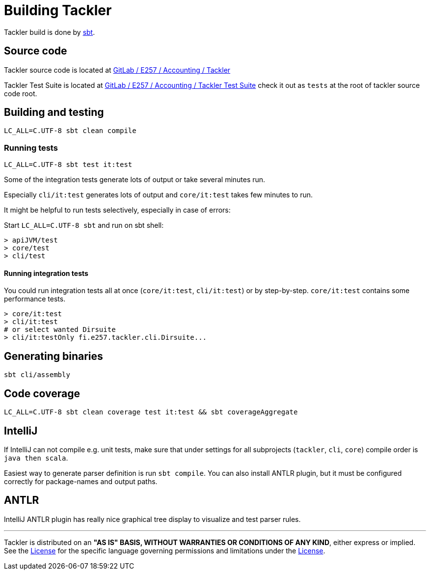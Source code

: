 = Building Tackler


Tackler build is done by link:http://www.scala-sbt.org/[sbt].

== Source code

Tackler source code is located at
link:https://gitlab.com/e257/accounting/tackler[GitLab / E257 / Accounting / Tackler]

Tackler Test Suite is located at 
link:https://gitlab.com/e257/accounting/tackler-tests[GitLab / E257 / Accounting / Tackler Test Suite]
check it out as `tests` at the root of tackler source code root. 

== Building and testing

----
LC_ALL=C.UTF-8 sbt clean compile
----

=== Running tests

----
LC_ALL=C.UTF-8 sbt test it:test
----

Some of the integration tests generate lots of output or take several minutes run.

Especially `cli/it:test` generates lots of output and `core/it:test` takes few minutes to run.

It might be helpful to run tests selectively, especially in case of errors:

Start `LC_ALL=C.UTF-8 sbt` and run on sbt shell:

....
> apiJVM/test
> core/test
> cli/test
....


==== Running integration tests

You could run integration tests all at once (`core/it:test`, `cli/it:test`)
or by step-by-step. `core/it:test` contains some performance tests.

----
> core/it:test
> cli/it:test
# or select wanted Dirsuite
> cli/it:testOnly fi.e257.tackler.cli.Dirsuite...
----


== Generating binaries

----
sbt cli/assembly
----

== Code coverage

----
LC_ALL=C.UTF-8 sbt clean coverage test it:test && sbt coverageAggregate
----

== IntelliJ

If IntelliJ can not compile e.g. unit tests, make sure that under settings 
for all subprojects (`tackler`, `cli`, `core`) compile order is `java then scala`.

Easiest way to generate parser definition is run `sbt compile`.
You can also install ANTLR plugin, but it must be configured correctly for package-names
and output paths.


== ANTLR

IntelliJ ANTLR plugin has really nice graphical tree display to visualize and test parser rules.



'''
Tackler is distributed on an *"AS IS" BASIS, WITHOUT WARRANTIES OR CONDITIONS OF ANY KIND*, either express or implied.
See the link:../../LICENSE[License] for the specific language governing permissions and limitations under
the link:../../LICENSE[License].
